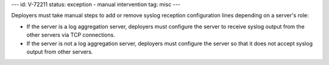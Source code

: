 ---
id: V-72211
status: exception - manual intervention
tag: misc
---

Deployers must take manual steps to add or remove syslog reception
configuration lines depending on a server's role:

* If the server is a log aggregation server, deployers must configure the
  server to receive syslog output from the other servers via TCP connections.

* If the server is not a log aggregation server, deployers must configure the
  server so that it does not accept syslog output from other servers.
